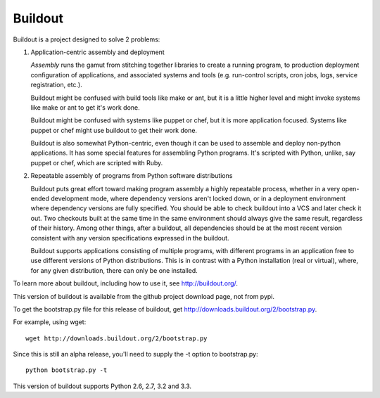********
Buildout
********

.. image:: https://secure.travis-ci.org/buildout/buildout.png?branch=master
   :width: 82px
   :height: 13px
   :alt: Travis CI build report
   :target: https://secure.travis-ci.org/#!/buildout/buildout

Buildout is a project designed to solve 2 problems:

1. Application-centric assembly and deployment

   *Assembly* runs the gamut from stitching together libraries to
   create a running program, to production deployment configuration of
   applications, and associated systems and tools (e.g. run-control
   scripts, cron jobs, logs, service registration, etc.).

   Buildout might be confused with build tools like make or ant, but
   it is a little higher level and might invoke systems like make or
   ant to get it's work done.

   Buildout might be confused with systems like puppet or chef, but it
   is more application focused.  Systems like puppet or chef might
   use buildout to get their work done.

   Buildout is also somewhat Python-centric, even though it can be
   used to assemble and deploy non-python applications.  It has some
   special features for assembling Python programs. It's scripted with
   Python, unlike, say puppet or chef, which are scripted with Ruby.

2. Repeatable assembly of programs from Python software distributions

   Buildout puts great effort toward making program assembly a highly
   repeatable process, whether in a very open-ended development mode,
   where dependency versions aren't locked down, or in a deployment
   environment where dependency versions are fully specified.  You
   should be able to check buildout into a VCS and later check it out.
   Two checkouts built at the same time in the same environment should
   always give the same result, regardless of their history.  Among
   other things, after a buildout, all dependencies should be at the
   most recent version consistent with any version specifications
   expressed in the buildout.

   Buildout supports applications consisting of multiple programs,
   with different programs in an application free to use different
   versions of Python distributions.  This is in contrast with a
   Python installation (real or virtual), where, for any given
   distribution, there can only be one installed.

To learn more about buildout, including how to use it, see
http://buildout.org/.

This version of buildout is available from the github project
download page, not from pypi.

To get the bootstrap.py file for this release of buildout, get
http://downloads.buildout.org/2/bootstrap.py.

For example, using wget::

  wget http://downloads.buildout.org/2/bootstrap.py

Since this is still an alpha release, you'll need to supply the -t
option to bootstrap.py::

  python bootstrap.py -t

This version of buildout supports Python 2.6, 2.7, 3.2 and 3.3.
